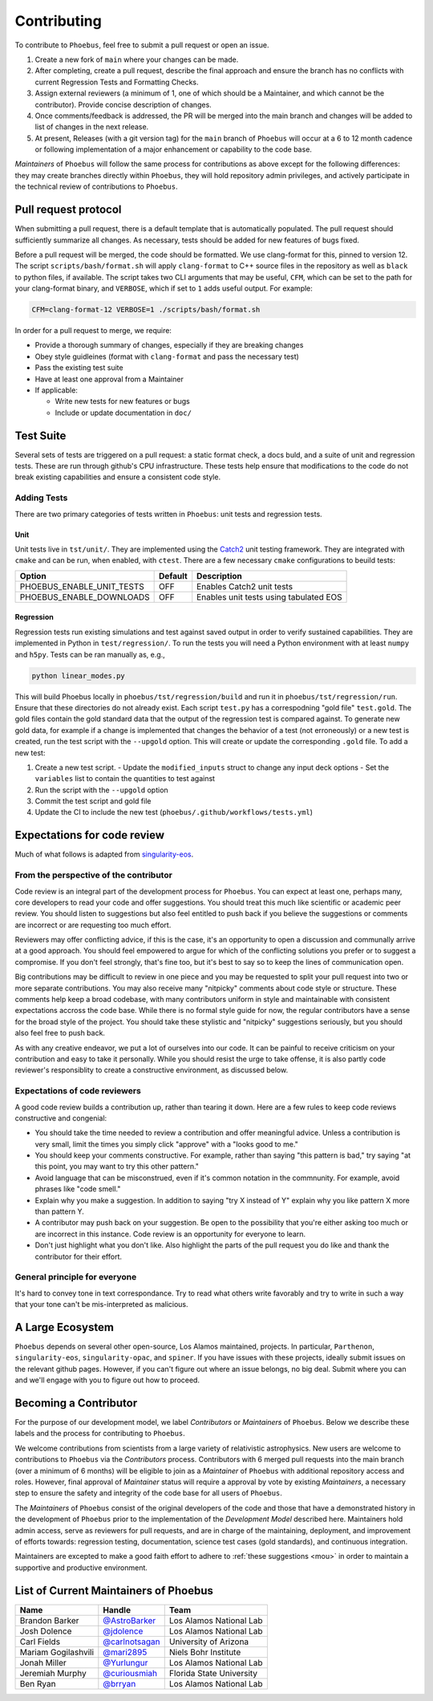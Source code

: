 .. _singularity-eos: https://lanl.github.io/singularity-eos 
.. _Catch2: https://github.com/catchorg/Catch2

Contributing
=============================

To contribute to ``Phoebus``, feel free to submit a pull
request or open an issue.

1. Create a new fork of ``main`` where your changes can be made.
2. After completing, create a pull request, describe the final approach
   and ensure the branch has no conflicts with current Regression Tests
   and Formatting Checks.
3. Assign external reviewers (a minimum of 1, one of which should be a
   Maintainer, and which cannot be the contributor). Provide concise
   description of changes.
4. Once comments/feedback is addressed, the PR will be merged into the
   main branch and changes will be added to list of changes in the next
   release.
5. At present, Releases (with a git version tag) for the ``main`` branch
   of ``Phoebus`` will occur at a 6 to 12 month cadence or following
   implementation of a major enhancement or capability to the code base.

*Maintainers* of ``Phoebus`` will follow the same process for
contributions as above except for the following differences: they may
create branches directly within ``Phoebus``, they will hold repository
admin privileges, and actively participate in the technical review of
contributions to ``Phoebus``.


Pull request protocol
----------------------

When submitting a pull request, there is a default template that is automatically
populated. The pull request should sufficiently summarize all changes.
As necessary, tests should be added for new features of bugs fixed.

Before a pull request will be merged, the code should be formatted. We
use clang-format for this, pinned to version 12. 
The script ``scripts/bash/format.sh`` will apply ``clang-format``
to C++ source files in the repository as well as ``black`` to python files, if available.
The script takes two CLI arguments
that may be useful, ``CFM``, which can be set to the path for your
clang-format binary, and ``VERBOSE``, which if set to ``1`` adds
useful output. For example:

.. code-block:: bash

    CFM=clang-format-12 VERBOSE=1 ./scripts/bash/format.sh

In order for a pull request to merge, we require:

- Provide a thorough summary of changes, especially if they are breaking changes
- Obey style guidleines (format with ``clang-format`` and pass the necessary test)
- Pass the existing test suite
- Have at least one approval from a Maintainer
- If applicable:

  - Write new tests for new features or bugs
  - Include or update documentation in ``doc/``

Test Suite
----------

Several sets of tests are triggered on a pull request: a static format
check, a docs buld, and a suite of unit and regression tests.
These are run through github's CPU infrastructure. These tests
help ensure that modifications to the code do not break existing capabilities 
and ensure a consistent code style.

Adding Tests
````````````

There are two primary categories of tests written in ``Phoebus``:
unit tests and regression tests.

Unit
^^^^

Unit tests live in ``tst/unit/``. They are implemented using the 
`Catch2`_ unit testing framework. They are integrated with ``cmake`` 
and can be run, when enabled, with ``ctest``. There are a few necessary ``cmake``
configurations to beuild tests:

========================== ========= =======================================
    Option                  Default   Description
========================== ========= =======================================
PHOEBUS_ENABLE_UNIT_TESTS    OFF      Enables Catch2 unit tests
PHOEBUS_ENABLE_DOWNLOADS     OFF      Enables unit tests using tabulated EOS
========================== ========= =======================================

Regression
^^^^^^^^^^
Regression tests run existing simulations and test against saved output 
in order to verify sustained capabilities. 
They are implemented in Python in
``test/regression/``. To run the tests you will need a Python environment with 
at least ``numpy`` and ``h5py``. Tests can be ran manually as, e.g.,

.. code-block:: bash

   python linear_modes.py

This will build Phoebus locally in ``phoebus/tst/regression/build`` and run it in 
``phoebus/tst/regression/run``. Ensure that these directories do not already exist.
Each script ``test.py`` has a correspodning "gold file" ``test.gold``.
The gold files contain the gold standard data that the output of the regression test 
is compared against. To generate new gold data, for example if a change is implemented 
that changes the behavior of a test (not erroneously) or a new test is created, run the test
script with the ``--upgold`` option. This will create or update the corresponding ``.gold`` file.
To add a new test:

1. Create a new test script.
   - Update the ``modified_inputs`` struct to change any input deck options
   - Set the ``variables`` list to contain the quantities to test against
2. Run the script with the ``--upgold`` option
3. Commit the test script and gold file
4. Update the CI to include the new test (``phoebus/.github/workflows/tests.yml``)


Expectations for code review
-----------------------------

Much of what follows is adapted from `singularity-eos`_.

From the perspective of the contributor
````````````````````````````````````````

Code review is an integral part of the development process
for ``Phoebus``. You can expect at least one, perhaps many,
core developers to read your code and offer suggestions.
You should treat this much like scientific or academic peer review.
You should listen to suggestions but also feel entitled to push back
if you believe the suggestions or comments are incorrect or
are requesting too much effort.

Reviewers may offer conflicting advice, if this is the case, it's an
opportunity to open a discussion and communally arrive at a good
approach. You should feel empowered to argue for which of the
conflicting solutions you prefer or to suggest a compromise. If you
don't feel strongly, that's fine too, but it's best to say so to keep
the lines of communication open.

Big contributions may be difficult to review in one piece and you may
be requested to split your pull request into two or more separate
contributions. You may also receive many "nitpicky" comments about
code style or structure. These comments help keep a broad codebase,
with many contributors uniform in style and maintainable with
consistent expectations accross the code base. While there is no
formal style guide for now, the regular contributors have a sense for
the broad style of the project. You should take these stylistic and
"nitpicky" suggestions seriously, but you should also feel free to
push back.

As with any creative endeavor, we put a lot of ourselves into our
code. It can be painful to receive criticism on your contribution and
easy to take it personally. While you should resist the urge to take
offense, it is also partly code reviewer's responsiblity to create a
constructive environment, as discussed below.

Expectations of code reviewers
````````````````````````````````

A good code review builds a contribution up, rather than tearing it
down. Here are a few rules to keep code reviews constructive and
congenial:

* You should take the time needed to review a contribution and offer
  meaningful advice. Unless a contribution is very small, limit
  the times you simply click "approve" with a "looks good to me."

* You should keep your comments constructive. For example, rather than
  saying "this pattern is bad," try saying "at this point, you may
  want to try this other pattern."

* Avoid language that can be misconstrued, even if it's common
  notation in the commnunity. For example, avoid phrases like "code
  smell."

* Explain why you make a suggestion. In addition to saying "try X
  instead of Y" explain why you like pattern X more than pattern Y.

* A contributor may push back on your suggestion. Be open to the
  possibility that you're either asking too much or are incorrect in
  this instance. Code review is an opportunity for everyone to learn.

* Don't just highlight what you don't like. Also highlight the parts
  of the pull request you do like and thank the contributor for their
  effort.

General principle for everyone
```````````````````````````````

It's hard to convey tone in text correspondance. Try to read what
others write favorably and try to write in such a way that your tone
can't be mis-interpreted as malicious.

A Large Ecosystem
------------------------

``Phoebus`` depends on several other open-source, Los Alamos
maintained, projects. In particular, ``Parthenon``, ``singularity-eos``, 
``singularity-opac``, and ``spiner``.
If you have issues with these projects, ideally
submit issues on the relevant github pages. However, if you can't
figure out where an issue belongs, no big deal. Submit where you can
and we'll engage with you to figure out how to proceed.

Becoming a Contributor
----------------------

For the purpose of our development model, we label *Contributors* or
*Maintainers* of ``Phoebus``. Below we describe these labels and the
process for contributing to ``Phoebus``.

We welcome contributions from scientists from a large variety of
relativistic astrophysics. New users are welcome to contributions to
``Phoebus`` via the *Contributors* process. Contributors with 6 merged
pull requests into the main branch (over a minimum of 6 months) will
be eligible to join as a *Maintainer* of ``Phoebus`` with additional
repository access and roles. However, final approval of *Maintainer*
status will require a approval by vote by existing
*Maintainers*, a necessary step to ensure the safety and integrity of
the code base for all users of ``Phoebus``.

The *Maintainers* of ``Phoebus`` consist of the original developers of
the code and those that have a demonstrated history in the development
of ``Phoebus`` prior to the implementation of the *Development Model*
described here. Maintainers hold admin access, serve as
reviewers for pull requests, and are in charge of the maintaining,
deployment, and improvement of efforts towards: regression testing,
documentation, science test cases (gold standards), and continuous
integration.

Maintainers are excepted to make a good faith effort to adhere to 
:ref:`these suggestions <mou>` in order to maintain a supportive and 
productive environment.

List of Current Maintainers of Phoebus
------------------------------------------

+-------------------+--------------------------------+-----------------------+
| Name              | Handle                         | Team                  |
+===================+================================+=======================+
| Brandon Barker    |                                | Los Alamos National   |
|                   | `@AstroBarker <https://www.g   | Lab                   |
|                   | ithub.com/AstroBarker>`__      |                       |
+-------------------+--------------------------------+-----------------------+
| Josh Dolence      | `@jdolence <https://ww         | Los Alamos National   |
|                   | w.github.com/jdolence>`__      | Lab                   |
+-------------------+--------------------------------+-----------------------+
| Carl Fields       |                                | University of Arizona |
|                   | `@carlnotsagan <https://www.gi |                       |
|                   | thub.com/carlnotsagan>`__      |                       |
+-------------------+--------------------------------+-----------------------+
| Mariam            | `@mari2895 <https://ww         | Niels Bohr Institute  |
| Gogilashvili      | w.github.com/mari2895>`__      |                       |
+-------------------+--------------------------------+-----------------------+
| Jonah Miller      | `@Yurlungur <https://www       | Los Alamos National   |
|                   | .github.com/Yurlungur>`__      | Lab                   |
+-------------------+--------------------------------+-----------------------+
| Jeremiah Murphy   |                                | Florida State         |
|                   | `@curiousmiah <https://www.g   | University            |
|                   | ithub.com/curiousmiah>`__      |                       |
+-------------------+--------------------------------+-----------------------+
| Ben Ryan          | `@brryan <https://             | Los Alamos National   |
|                   | www.github.com/brryan>`__      | Lab                   |
+-------------------+--------------------------------+-----------------------+

